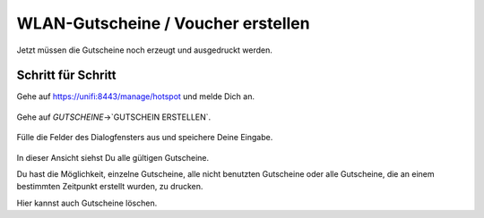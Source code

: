 WLAN-Gutscheine / Voucher erstellen
===================================

Jetzt müssen die Gutscheine noch erzeugt und ausgedruckt werden.

Schritt für Schritt
-------------------

Gehe auf `<https://unifi:8443/manage/hotspot>`_ und melde Dich an. 

.. figure:: media/voucher05.png
   :alt: Voucherbeispiel

Gehe auf `GUTSCHEINE`->`GUTSCHEIN ERSTELLEN`.

.. figure:: media/voucher06.png
   :alt: Voucherbeispiel

Fülle die Felder des Dialogfensters aus und speichere Deine Eingabe.

.. figure:: media/voucher07.png
   :alt: Voucherbeispiel

In dieser Ansicht siehst Du alle gültigen Gutscheine. 

Du hast die Möglichkeit, einzelne Gutscheine, alle nicht benutzten Gutscheine oder alle Gutscheine, die an einem bestimmten Zeitpunkt erstellt wurden, zu drucken.

Hier kannst auch Gutscheine löschen.

